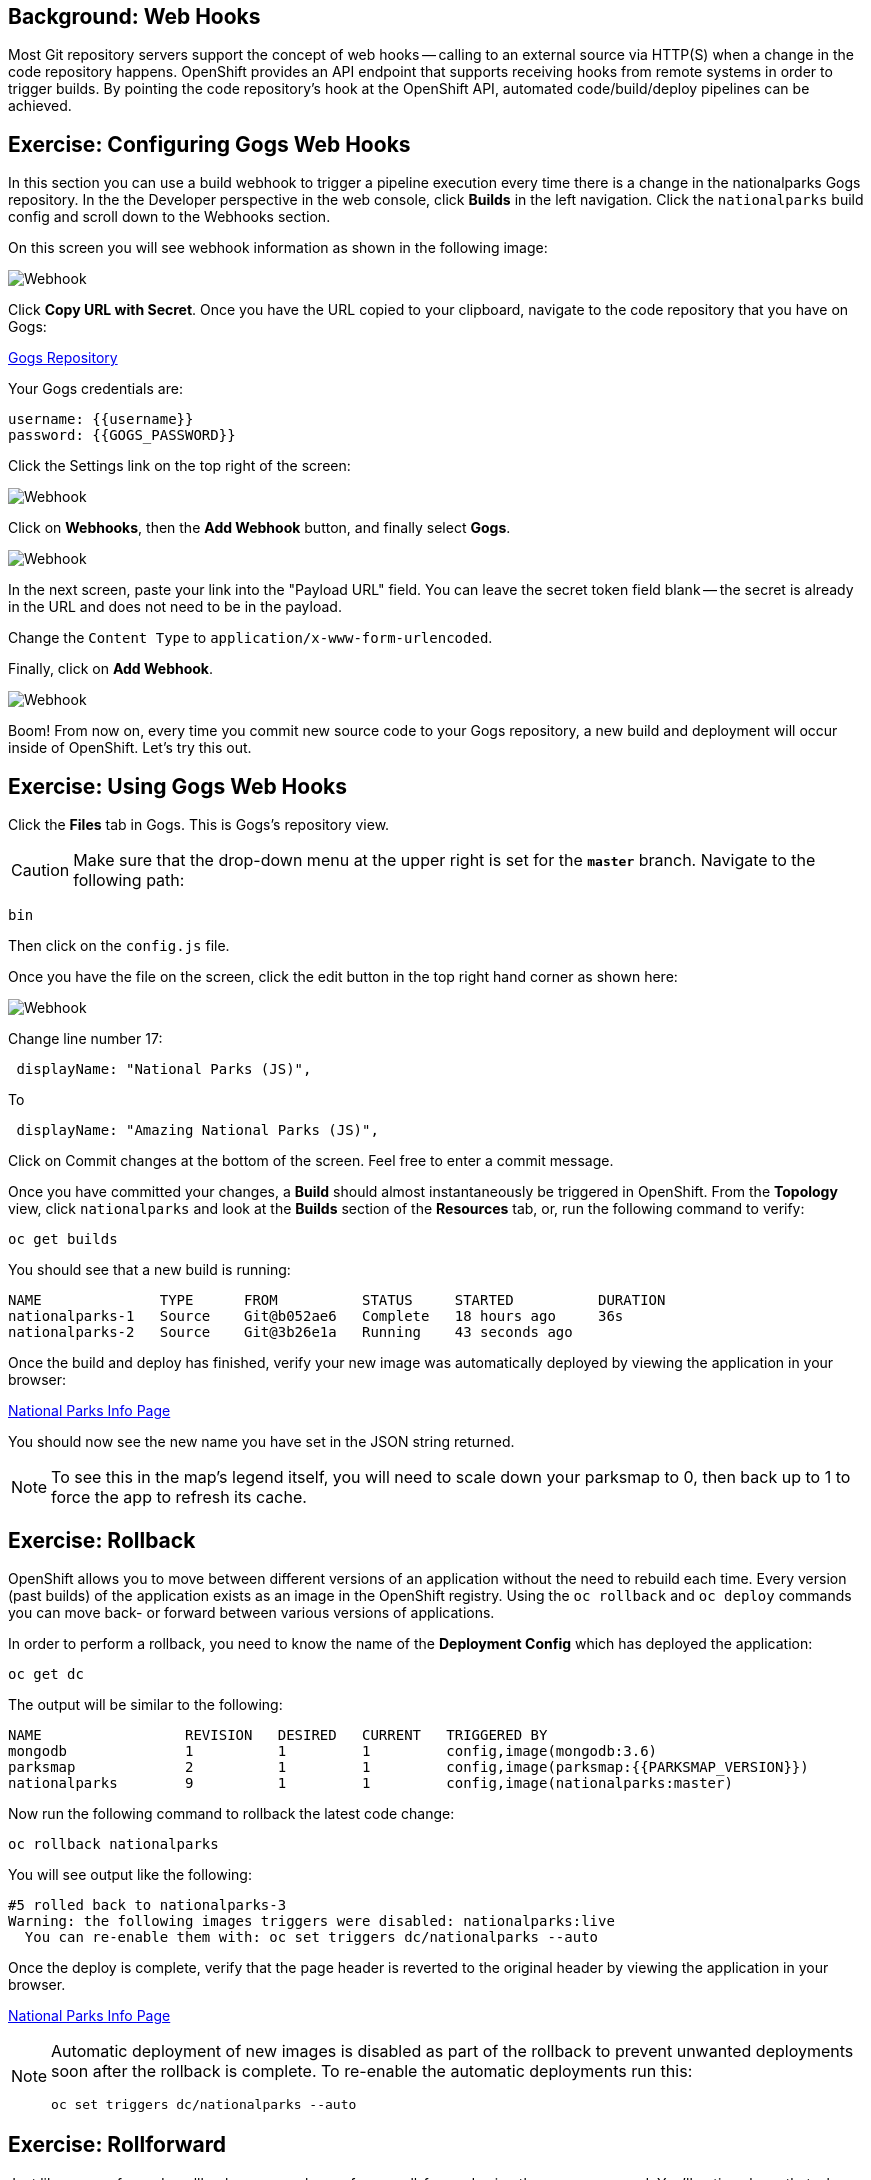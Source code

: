 == Background: Web Hooks

Most Git repository servers support the concept of web hooks -- calling to an
external source via HTTP(S) when a change in the code repository happens.
OpenShift provides an API endpoint that supports receiving hooks from
remote systems in order to trigger builds. By pointing the code repository's
hook at the OpenShift API, automated code/build/deploy pipelines can be
achieved.

== Exercise: Configuring Gogs Web Hooks
In this section you can use a build webhook to trigger a pipeline execution every time there is a change in the nationalparks Gogs repository. In the the Developer perspective in the web console, click *Builds* in the left navigation. Click the `nationalparks` build config and scroll down to the Webhooks section.

On this screen you will see webhook information as shown in the following image:

image::images/nationalparks-codechanges-webhook-config.png[Webhook]

Click *Copy URL with Secret*. Once you have the URL copied to your clipboard, navigate to the code repository
that you have on Gogs:

link:http://gogs-{{INFRA_PROJECT}}.{{cluster_subdomain}}/{{username}}/nationalparks[Gogs Repository]

Your Gogs credentials are:

[source,bash]
----
username: {{username}}
password: {{GOGS_PASSWORD}}
----

Click the Settings link on the top right of the screen:

image::images/nationalparks-codechanges-gogs-settings.png[Webhook]

Click on *Webhooks*, then the *Add Webhook* button, and finally select *Gogs*.

image::images/nationalparks-codechanges-gogs-add-webhook.png[Webhook]

In the next screen, paste your link into the "Payload URL" field. You can leave the
secret token field blank -- the secret is already in the URL and does not need
to be in the payload.

Change the `Content Type` to `application/x-www-form-urlencoded`.

Finally, click on *Add Webhook*.

image::images/nationalparks-codechanges-gogs-config-webhook.png[Webhook]

Boom! From now on, every time you commit new source code to your Gogs
repository, a new build and deployment will occur inside of OpenShift.  Let's try
this out.

== Exercise: Using Gogs Web Hooks
Click the *Files* tab in Gogs. This is Gogs's repository view. 

CAUTION: Make sure that the drop-down menu at the upper right is set for 
the *`master`* branch. Navigate to the
following path:

[source,bash]
----
bin
----

Then click on the `config.js` file.

Once you have the file on the screen, click the edit button in the top right
hand corner as shown here:

image::images/nationalparks-codechanges-gogs-javascript-change-code.png[Webhook]

Change line number 17:

[source,javascript]
----
 displayName: "National Parks (JS)",
----

To

[source,javascript]
----
 displayName: "Amazing National Parks (JS)",
----

Click on Commit changes at the bottom of the screen. Feel free to enter a commit
message.

Once you have committed your changes, a *Build* should almost instantaneously be
triggered in OpenShift. From the *Topology* view, click `nationalparks` and look at the *Builds* section of the *Resources* tab, or, run the
following command to verify:

[source,bash,role=execute-1]
----
oc get builds
----

You should see that a new build is running:

[source,bash]
----
NAME              TYPE      FROM          STATUS     STARTED          DURATION
nationalparks-1   Source    Git@b052ae6   Complete   18 hours ago     36s
nationalparks-2   Source    Git@3b26e1a   Running    43 seconds ago
----

Once the build and deploy has finished, verify your new image was
automatically deployed by viewing the application in your browser:

link:http://nationalparks-{{project_namespace}}.{{cluster_submdomain}}/ws/info/[National Parks Info Page]

You should now see the new name you have set in the JSON string returned.

NOTE: To see this in the map's legend itself, you will need to scale down your parksmap to 0, then back up to 1 to force the app to refresh its cache.


== Exercise: Rollback

OpenShift allows you to move between different versions of an application
without the need to rebuild each time. Every version (past builds) of the
application exists as an image in the OpenShift registry. Using
the `oc rollback` and `oc deploy` commands you can move back- or forward between
various versions of applications.

In order to perform a rollback, you need to know the name of the *Deployment Config*
which has deployed the application:

[source,bash,role=execute-1]
----
oc get dc
----

The output will be similar to the following:

[source,bash]
----
NAME                 REVISION   DESIRED   CURRENT   TRIGGERED BY
mongodb              1          1         1         config,image(mongodb:3.6)
parksmap             2          1         1         config,image(parksmap:{{PARKSMAP_VERSION}})
nationalparks        9          1         1         config,image(nationalparks:master)
----
Now run the following command to rollback the latest code change:

[source,bash,role=execute-1]
----
oc rollback nationalparks
----

You will see output like the following:

[source,bash]
----
#5 rolled back to nationalparks-3
Warning: the following images triggers were disabled: nationalparks:live
  You can re-enable them with: oc set triggers dc/nationalparks --auto
----

Once the deploy is complete, verify that the page header is reverted to the
original header by viewing the application in your browser.

link:http://nationalparks-{{project_namespace}}.{{cluster_subdomain}}/ws/info/[National Parks Info Page]

[NOTE]
====
Automatic deployment of new images is disabled as part of the rollback
to prevent unwanted deployments soon after the rollback is complete. To re-enable
the automatic deployments run this:

[source,bash,role=execute-1]
----
oc set triggers dc/nationalparks --auto
----
====

== Exercise: Rollforward

Just like you performed a rollback, you can also perform a roll-forward using
the same command. You'll notice above that when you requested a *rollback*, it
caused a new deployment (#3). In essence, we always move forwards in OpenShift,
even if we are going "back".

So, if we want to return to the "new code" version, that is deployment #4.

[source,bash,role=execute-1]
----
oc rollback nationalparks-4
----

And you will see the following:
[source,bash]
----
#6 rolled back to nationalparks-4
Warning: the following images triggers were disabled: nationalparks
  You can re-enable them with: oc set triggers dc/nationalparks --auto
----

Cool! Once the *rollback* is complete, verify you again see "Amazing
National Parks".
